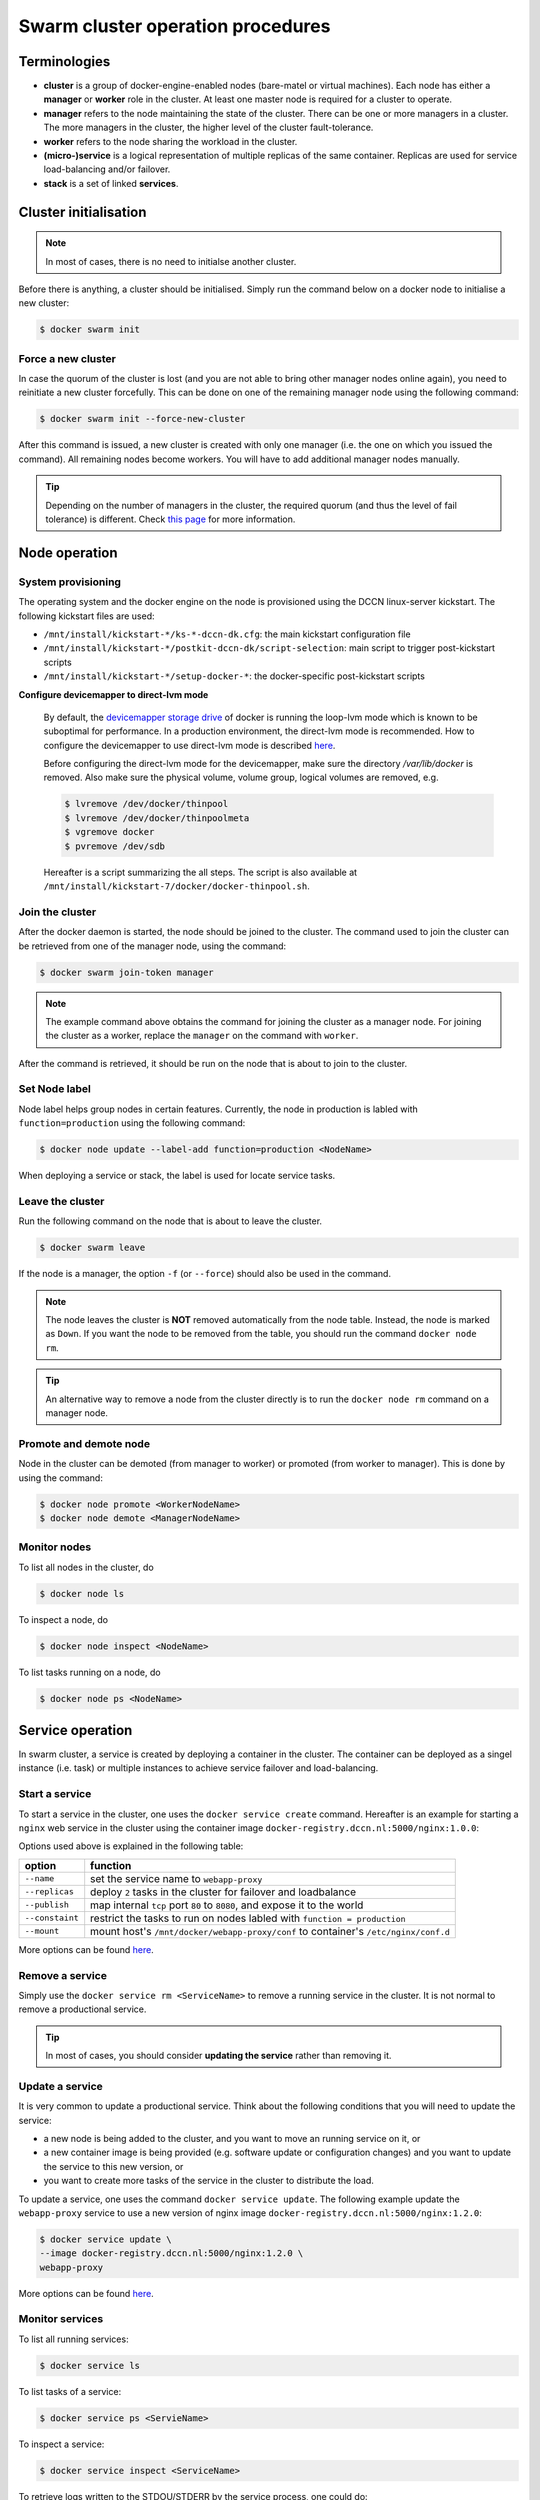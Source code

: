 Swarm cluster operation procedures
**********************************

Terminologies
=============

- **cluster** is a group of docker-engine-enabled nodes (bare-matel or virtual machines). Each node has either a **manager** or **worker** role in the cluster. At least one master node is required for a cluster to operate.
- **manager** refers to the node maintaining the state of the cluster. There can be one or more managers in a cluster. The more managers in the cluster, the higher level of the cluster fault-tolerance.
- **worker** refers to the node sharing the workload in the cluster.
- **(micro-)service** is a logical representation of multiple replicas of the same container.  Replicas are used for service load-balancing and/or failover.
- **stack** is a set of linked **services**.

Cluster initialisation
======================

.. note::
    In most of cases, there is no need to initialse another cluster.

Before there is anything, a cluster should be initialised.  Simply run the command below on a docker node to initialise a new cluster:

.. code-block:: bash

    $ docker swarm init

Force a new cluster
^^^^^^^^^^^^^^^^^^^

In case the quorum of the cluster is lost (and you are not able to bring other manager nodes online again), you need to reinitiate a new cluster forcefully.  This can be done on one of the remaining manager node using the following command:

.. code-block:: bash

    $ docker swarm init --force-new-cluster

After this command is issued, a new cluster is created with only one manager (i.e. the one on which you issued the command). All remaining nodes become workers.  You will have to add additional manager nodes manually.

.. Tip::
    Depending on the number of managers in the cluster, the required quorum (and thus the level of fail tolerance) is different.  Check `this page <https://docs.docker.com/engine/swarm/admin_guide/#operate-manager-nodes-in-a-swarm>`_ for more information.

Node operation
==============

System provisioning
^^^^^^^^^^^^^^^^^^^

The operating system and the docker engine on the node is provisioned using the DCCN linux-server kickstart.  The following kickstart files are used:

* ``/mnt/install/kickstart-*/ks-*-dccn-dk.cfg``: the main kickstart configuration file
* ``/mnt/install/kickstart-*/postkit-dccn-dk/script-selection``: main script to trigger post-kickstart scripts
* ``/mnt/install/kickstart-*/setup-docker-*``: the docker-specific post-kickstart scripts

**Configure devicemapper to direct-lvm mode**

    By default, the `devicemapper storage drive <https://docs.docker.com/engine/userguide/storagedriver/device-mapper-driver/>`_ of docker is running the loop-lvm mode which is known to be suboptimal for performance.  In a production environment, the direct-lvm mode is recommended.  How to configure the devicemapper to use direct-lvm mode is described `here <https://docs.docker.com/engine/userguide/storagedriver/device-mapper-driver/#configure-direct-lvm-mode-for-production>`_.
    
    Before configuring the direct-lvm mode for the devicemapper, make sure the directory `/var/lib/docker` is removed. Also make sure the physical volume, volume group, logical volumes are removed, e.g.
    
    .. code-block:: bash
        
        $ lvremove /dev/docker/thinpool
        $ lvremove /dev/docker/thinpoolmeta
        $ vgremove docker
        $ pvremove /dev/sdb
    
    Hereafter is a script summarizing the all steps.  The script is also available at ``/mnt/install/kickstart-7/docker/docker-thinpool.sh``.
    
    .. code-block:: bash
        :linenos:
        
        #!/bin/bash

        if [ $# -ne 1 ]; then
            echo "USAGE: $0 <device>" 
            exit 1
        fi

        # get raw device path (e.g. /dev/sdb) from the command-line argument 
        device=$1

        # check if the device is available
        file -s ${device} | grep 'cannot open'
        if [ $? -eq 0 ]; then
            echo "device not found: ${device}"
            exit 1
        fi

        # install/update the LVM package
        yum install -y lvm2

        # create a physical volume on device
        pvcreate ${device}

        # create a volume group called 'docker'
        vgcreate docker ${device}

        # create logical volumes within the 'docker' volume group: one for data, one for metadate
        # assign volume size with respect to the size of the volume group
        lvcreate --wipesignatures y -n thinpool docker -l 95%VG
        lvcreate --wipesignatures y -n thinpoolmeta docker -l 1%VG
        lvconvert -y --zero n -c 512K --thinpool docker/thinpool --poolmetadata docker/thinpoolmeta

        # update the lvm profile for volume autoextend
        cat >/etc/lvm/profile/docker-thinpool.profile <<EOL
        activation {
            thin_pool_autoextend_threshold=80
            thin_pool_autoextend_percent=20
        }
        EOL

        # apply lvm profile
        lvchange --metadataprofile docker-thinpool docker/thinpool

        lvs -o+seg_monitor

        # create daemon.json file to instruct docker using the created logical volumes
        cat >/etc/docker/daemon.json <<EOL
        {
            "hosts": ["unix:///var/run/docker.sock", "tcp://0.0.0.0:2375"],
            "storage-driver": "devicemapper",
            "storage-opts": [
                 "dm.thinpooldev=/dev/mapper/docker-thinpool",
                 "dm.use_deferred_removal=true",
                 "dm.use_deferred_deletion=true"
            ]
        }
        EOL

        # remove legacy deamon configuration through docker.service.d to avoid confliction with daemon.json
        if [ -f /etc/systemd/system/docker.service.d/swarm.conf ]; then
            mv /etc/systemd/system/docker.service.d/swarm.conf /etc/systemd/system/docker.service.d/swarm.conf.bk
        fi 

        # reload daemon configuration
        systemctl daemon-reload

Join the cluster
^^^^^^^^^^^^^^^^

After the docker daemon is started, the node should be joined to the cluster.  The command used to join the cluster can be retrieved from one of the manager node, using the command:

.. code-block:: bash

    $ docker swarm join-token manager

.. note::
    The example command above obtains the command for joining the cluster as a manager node.  For joining the cluster as a worker, replace the ``manager`` on the command with ``worker``.

After the command is retrieved, it should be run on the node that is about to join to the cluster.

Set Node label
^^^^^^^^^^^^^^

Node label helps group nodes in certain features.  Currently, the node in production is labled with ``function=production`` using the following command:

.. code-block:: bash

    $ docker node update --label-add function=production <NodeName>
    
When deploying a service or stack, the label is used for locate service tasks.

Leave the cluster
^^^^^^^^^^^^^^^^^

Run the following command on the node that is about to leave the cluster.

.. code-block:: bash

    $ docker swarm leave

If the node is a manager, the option ``-f`` (or ``--force``) should also be used in the command.

.. note::
    The node leaves the cluster is **NOT** removed automatically from the node table.  Instead, the node is marked as ``Down``.  If you want the node to be removed from the table, you should run the command ``docker node rm``.

.. tip::
    An alternative way to remove a node from the cluster directly is to run the ``docker node rm`` command on a manager node.

.. _promote_demote_node:

Promote and demote node
^^^^^^^^^^^^^^^^^^^^^^^

Node in the cluster can be demoted (from manager to worker) or promoted (from worker to manager).  This is done by using the command:

.. code-block:: bash

    $ docker node promote <WorkerNodeName>
    $ docker node demote <ManagerNodeName>
    
Monitor nodes
^^^^^^^^^^^^^

To list all nodes in the cluster, do

.. code-block:: bash

    $ docker node ls
    
To inspect a node, do

.. code-block:: bash

    $ docker node inspect <NodeName>
    
To list tasks running on a node, do

.. code-block:: bash

    $ docker node ps <NodeName>

Service operation
=================

In swarm cluster, a service is created by deploying a container in the cluster.  The container can be deployed as a singel instance (i.e. task) or multiple instances to achieve service failover and load-balancing.

Start a service
^^^^^^^^^^^^^^^

To start a service in the cluster, one uses the ``docker service create`` command.  Hereafter is an example for starting a ``nginx`` web service in the cluster using the container image ``docker-registry.dccn.nl:5000/nginx:1.0.0``:

.. code-block:: bash
    :linenos:

    $ docker service create \
    --name webapp-proxy \
    --replicas 2 \
    --publish 8080:80/tcp \
    --constaint "node.labels.function == production" \
    --mount "type=bind,source=/mnt/docker/webapp-proxy/conf,target=/etc/nginx/conf.d" \
    docker-registry.dccn.nl:5000/nginx:1.0.0

Options used above is explained in the following table:

===============  ========
   option        function
===============  ========
``--name``       set the service name to ``webapp-proxy``
``--replicas``   deploy ``2`` tasks in the cluster for failover and loadbalance
``--publish``    map internal ``tcp`` port ``80`` to ``8080``, and expose it to the world
``--constaint``  restrict the tasks to run on nodes labled with ``function = production``
``--mount``      mount host's ``/mnt/docker/webapp-proxy/conf`` to container's ``/etc/nginx/conf.d``
===============  ========

More options can be found `here <https://docs.docker.com/engine/reference/commandline/service_create/>`_.

.. _remove_service:

Remove a service
^^^^^^^^^^^^^^^^

Simply use the ``docker service rm <ServiceName>`` to remove a running service in the cluster.  It is not normal to remove a productional service.

.. Tip::
    In most of cases, you should consider **updating the service** rather than removing it.

Update a service
^^^^^^^^^^^^^^^^

It is very common to update a productional service.  Think about the following conditions that you will need to update the service:

* a new node is being added to the cluster, and you want to move an running service on it, or
* a new container image is being provided (e.g. software update or configuration changes) and you want to update the service to this new version, or
* you want to create more tasks of the service in the cluster to distribute the load.

To update a service, one uses the command ``docker service update``.  The following example update the ``webapp-proxy`` service to use a new version of nginx image ``docker-registry.dccn.nl:5000/nginx:1.2.0``:

.. code-block:: bash

    $ docker service update \
    --image docker-registry.dccn.nl:5000/nginx:1.2.0 \
    webapp-proxy

More options can be found `here <https://docs.docker.com/engine/reference/commandline/service_update/>`_.

Monitor services
^^^^^^^^^^^^^^^^

To list all running services:

.. code-block:: bash

    $ docker service ls

To list tasks of a service:

.. code-block:: bash

    $ docker service ps <ServieName>

To inspect a service:

.. code-block:: bash

    $ docker service inspect <ServiceName>
    
To retrieve logs written to the STDOU/STDERR by the service process, one could do:

.. code-block:: bash

    $ docker service logs [-f] <ServiceName>
    
where the option ``-f`` is used to follow the output.

Stack operation
===============

A stack is usually defined as a group of related services. The defintion is described using the `docker-compose version 3 specification <https://docs.docker.com/compose/compose-file/>`_.

Here is :ref:`an example <docker-compose-data-stager>` of defining the three services of `the DCCN data-stager <https://github.com/Donders-Institute/data-stager>`_.

Using the ``docker stack`` command you can manage multiple services in one consistent manner.

Deploy (update) a stack
^^^^^^^^^^^^^^^^^^^^^^^

Assuming the docker-compose file is called ``docker-compose.yml``, to launch the services defined in it in the swarm cluster is:

.. code-block:: bash

    $ docker stack deploy -c docker-compose.yml <StackName>

When there is an update in the stack description file (e.g. ``docker-compose.yml``), one can use the same command to apply changes on the running stack.

.. note::
    Every stack will be created with an overlay network in swarm, and organise services within the network.  The name of the network is ``<StackName>_default``.

.. _remove_stack:

Remove a stack
^^^^^^^^^^^^^^

Use the following command to remove a stack from the cluster:

.. code-block:: bash

    $ docker stack rm <StackName>

Monitor stacks
^^^^^^^^^^^^^^

To list all running stacks:

.. code-block:: bash

    $ docker stack ls

To list all services in a stack:

.. code-block:: bash

    $ docker stack services <StackName>

To list all tasks of the services in a stack:

.. code-block:: bash

    $ docker stack ps <StackName>

Emergancy shutdown
==================

.. note::
    The emergency shutdown should take place **before** the network and the central storage are down.

#. login to one manager
#. :ref:`demote <promote_demote_node>` other managers
#. remove running :ref:`stacks <remove_stack>` and :ref:`services <remove_service>`
#. shutdown all workers
#. shutdown the manager

Reboot from shutdown
^^^^^^^^^^^^^^^^^^^^

.. note::
    By the accidental network outage in August 2017 (Domain Controller upgrade), the cluster nodes were not reacheable and required hard (i.e. push the power button) to reboot. In this case, the emergancy shutdown procedure was not followed.  Interestingly, the cluster was recovered automatically after sufficient amount of master nodes became online.  All services were also re-deployed immediately without any human intervention. 

#. boot on the manager node (the last one being shutted down)
#. boot on other nodes
#. :ref:`promote nodes <promote_demote_node>` until a desired number of managers is reached
#. deploy firstly the docker-registry stack

   .. code-block:: bash

       $ cd /mnt/docker/scripts/microservices/registry/
       $ sudo ./start.sh
       
   .. note::
       The docker-registry stack should be firstly made available as other services/stacks will need to pull container images from it.

#. deploy other stacks and services

Disaster recovery
=================

Hopefully there is no need to go though it!!

For the moment, we are not `backing up the state of the swarm cluster <https://docs.docker.com/engine/swarm/admin_guide/#back-up-the-swarm>`_.  Given that the container data has been stored (and backedup) on the central storage, the impact of losing a cluster is not dramatic (as long as the container data is available, it is already possible to restart all services on a fresh new cluster).

Nevertheless, `here <https://docs.docker.com/engine/swarm/admin_guide/#recover-from-disaster>`_ is the official instruction of disaster recovery.
